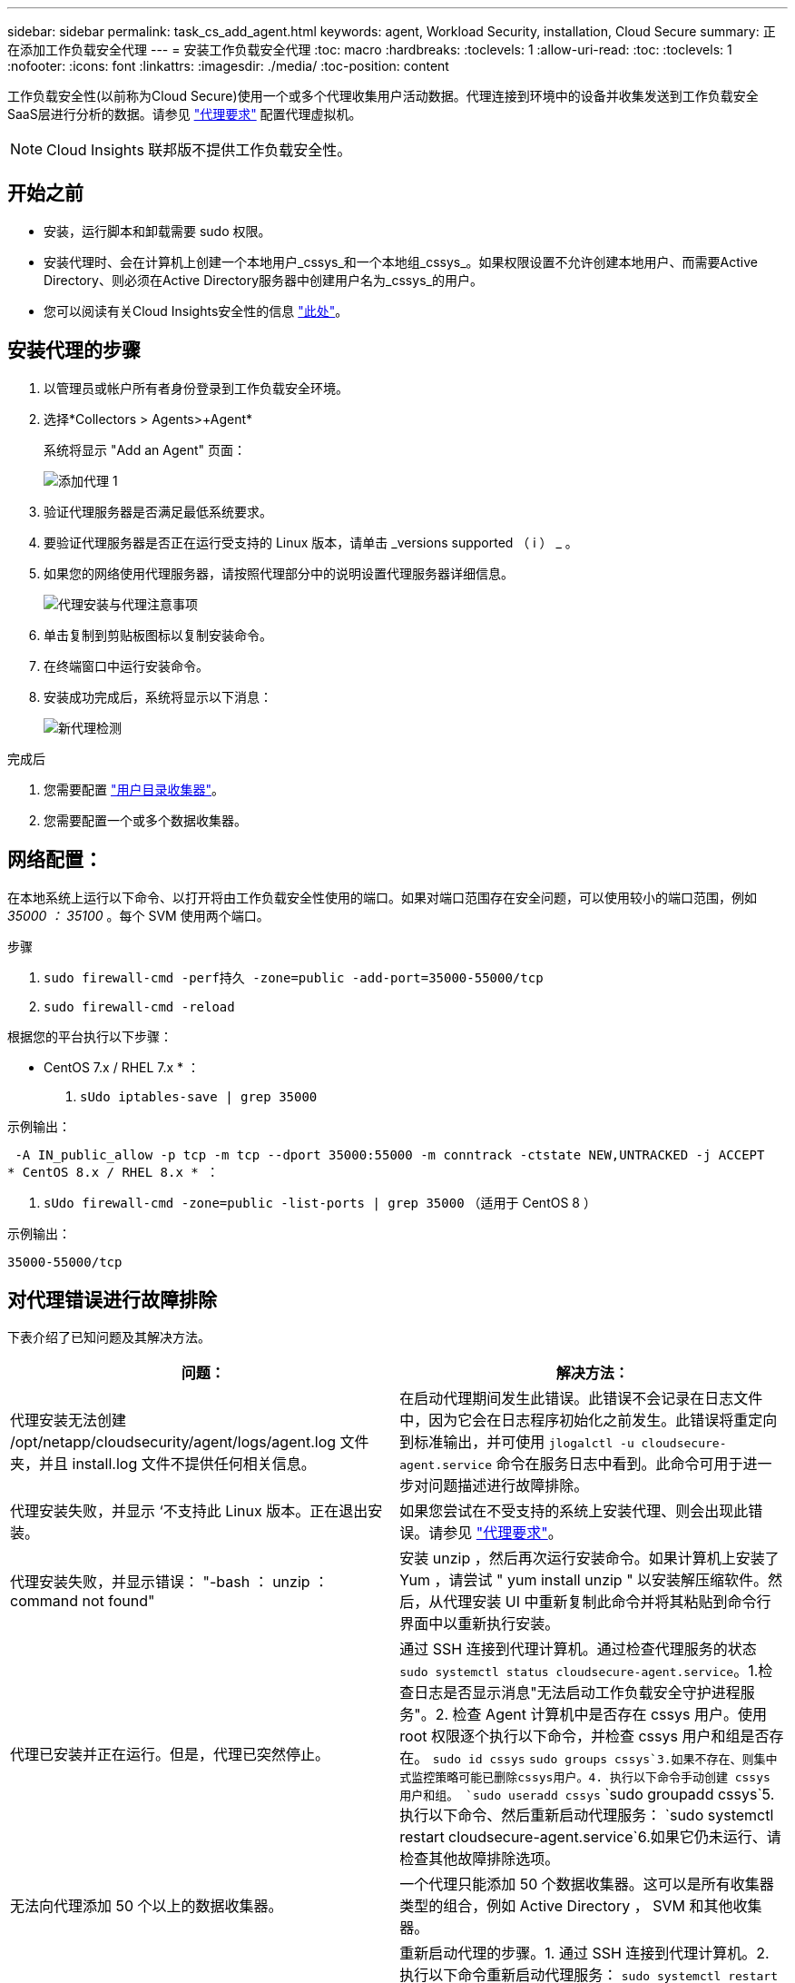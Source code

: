 ---
sidebar: sidebar 
permalink: task_cs_add_agent.html 
keywords: agent, Workload Security, installation, Cloud Secure 
summary: 正在添加工作负载安全代理 
---
= 安装工作负载安全代理
:toc: macro
:hardbreaks:
:toclevels: 1
:allow-uri-read: 
:toc: 
:toclevels: 1
:nofooter: 
:icons: font
:linkattrs: 
:imagesdir: ./media/
:toc-position: content


[role="lead"]
工作负载安全性(以前称为Cloud Secure)使用一个或多个代理收集用户活动数据。代理连接到环境中的设备并收集发送到工作负载安全SaaS层进行分析的数据。请参见 link:concept_cs_agent_requirements.html["代理要求"] 配置代理虚拟机。


NOTE: Cloud Insights 联邦版不提供工作负载安全性。



== 开始之前

* 安装，运行脚本和卸载需要 sudo 权限。
* 安装代理时、会在计算机上创建一个本地用户_cssys_和一个本地组_cssys_。如果权限设置不允许创建本地用户、而需要Active Directory、则必须在Active Directory服务器中创建用户名为_cssys_的用户。
* 您可以阅读有关Cloud Insights安全性的信息 link:security_overview.html["此处"]。




== 安装代理的步骤

. 以管理员或帐户所有者身份登录到工作负载安全环境。
. 选择*Collectors > Agents>+Agent*
+
系统将显示 "Add an Agent" 页面：

+
image::Add-agent-1.png[添加代理 1]

. 验证代理服务器是否满足最低系统要求。
. 要验证代理服务器是否正在运行受支持的 Linux 版本，请单击 _versions supported （ i ） _ 。
. 如果您的网络使用代理服务器，请按照代理部分中的说明设置代理服务器详细信息。
+
image:CloudSecureAgentWithProxy_Instructions.png["代理安装与代理注意事项"]

. 单击复制到剪贴板图标以复制安装命令。
. 在终端窗口中运行安装命令。
. 安装成功完成后，系统将显示以下消息：
+
image::new-agent-detect.png[新代理检测]



.完成后
. 您需要配置 link:task_config_user_dir_connect.html["用户目录收集器"]。
. 您需要配置一个或多个数据收集器。




== 网络配置：

在本地系统上运行以下命令、以打开将由工作负载安全性使用的端口。如果对端口范围存在安全问题，可以使用较小的端口范围，例如 _35000 ： 35100_ 。每个 SVM 使用两个端口。

.步骤
. `sudo firewall-cmd -perf持久 -zone=public -add-port=35000-55000/tcp`
. `sudo firewall-cmd -reload`


根据您的平台执行以下步骤：

* CentOS 7.x / RHEL 7.x * ：

. `sUdo iptables-save | grep 35000`


示例输出：

 -A IN_public_allow -p tcp -m tcp --dport 35000:55000 -m conntrack -ctstate NEW,UNTRACKED -j ACCEPT
* CentOS 8.x / RHEL 8.x * ：

. `sUdo firewall-cmd -zone=public -list-ports | grep 35000` （适用于 CentOS 8 ）


示例输出：

 35000-55000/tcp


== 对代理错误进行故障排除

下表介绍了已知问题及其解决方法。

[cols="2*"]
|===
| 问题： | 解决方法： 


| 代理安装无法创建 /opt/netapp/cloudsecurity/agent/logs/agent.log 文件夹，并且 install.log 文件不提供任何相关信息。 | 在启动代理期间发生此错误。此错误不会记录在日志文件中，因为它会在日志程序初始化之前发生。此错误将重定向到标准输出，并可使用 `jlogalctl -u cloudsecure-agent.service` 命令在服务日志中看到。此命令可用于进一步对问题描述进行故障排除。 


| 代理安装失败，并显示 ‘不支持此 Linux 版本。正在退出安装。 | 如果您尝试在不受支持的系统上安装代理、则会出现此错误。请参见 link:concept_cs_agent_requirements.html["代理要求"]。 


| 代理安装失败，并显示错误： "-bash ： unzip ： command not found" | 安装 unzip ，然后再次运行安装命令。如果计算机上安装了 Yum ，请尝试 " yum install unzip " 以安装解压缩软件。然后，从代理安装 UI 中重新复制此命令并将其粘贴到命令行界面中以重新执行安装。 


| 代理已安装并正在运行。但是，代理已突然停止。 | 通过 SSH 连接到代理计算机。通过检查代理服务的状态 `sudo systemctl status cloudsecure-agent.service`。1.检查日志是否显示消息"无法启动工作负载安全守护进程服务"。2. 检查 Agent 计算机中是否存在 cssys 用户。使用 root 权限逐个执行以下命令，并检查 cssys 用户和组是否存在。
`sudo id cssys`
`sudo groups cssys`3.如果不存在、则集中式监控策略可能已删除cssys用户。4. 执行以下命令手动创建 cssys 用户和组。
`sudo useradd cssys`
`sudo groupadd cssys`5.执行以下命令、然后重新启动代理服务：
`sudo systemctl restart cloudsecure-agent.service`6.如果它仍未运行、请检查其他故障排除选项。 


| 无法向代理添加 50 个以上的数据收集器。 | 一个代理只能添加 50 个数据收集器。这可以是所有收集器类型的组合，例如 Active Directory ， SVM 和其他收集器。 


| UI 显示 Agent 处于 not_connected 状态。 | 重新启动代理的步骤。1. 通过 SSH 连接到代理计算机。2. 执行以下命令重新启动代理服务： `sudo systemctl restart cloudsecure-agent.service` 3.通过 `sUdo systemctl status cloudsecure-agent.service` 检查代理服务的状态。4. 代理应处于已连接状态。 


| 代理 VM 位于 Zscaler 代理之后，代理安装失败。由于Zscaler代理的SSL检查、工作负载安全证书会在Zscaler CA签名时显示出来、因此代理不会信任通信。 | 在 Zscaler 代理中禁用 * 。 .cloudinsights.netapp.com URL 的 SSL 检查。如果Zscaleer执行SSL检查并替换证书、则工作负载安全性将不起作用。 


| 安装代理时，安装将在解压缩后挂起。 | "chmod 755 -rf " 命令失败。如果代理安装命令由非 root sudo 用户运行，而该用户的文件位于工作目录中，属于另一个用户，并且无法更改这些文件的权限，则此命令将失败。由于 chmod 命令失败，其余安装不会执行。1. 创建一个名为 cloudsecure 的新目录。2. 转到该目录。3. 复制并粘贴完整的 "token=…… … ./cloudsure-agent-install.sh" 安装命令并按 Enter 键。4. 安装应能继续进行。 


| 如果工程师仍无法连接到 SaaS ，请向 NetApp 支持部门创建案例。提供 Cloud Insights 序列号以创建案例，并按照说明将日志附加到案例。 | 将日志附加到案例： 1.使用 root 权限执行以下脚本并共享输出文件（ cloudsure-agent-symps.zip ）。答/opt/netapp/cloudsecurity/agent/bin/cloudsecure-agent-symptom-collector.sh 2.在 root 权限下逐个执行以下命令，并共享输出。答ID cssys b.组 cssys c.cat /etc/os-release 


| cloudsecure-agent-symptom-collector.sh脚本失败、并显示以下错误。根@计算机tmp]#/opt/netapp/cloudsecurity/agent/bin/cloudsecure-agent-symptom-collector.sh收集服务日志收集应用程序日志收集代理配置获取服务状态快照获取代理目录结构快照………………… 。………………… 。/opt/netapp/cloudsecurity/agent/bin/cloudsure-agent-smp-collector.sh：行52：zip：command not found error：failed to create /tmp/cloudsecure-agent-symptoms.zip | 未安装zip工具。运行命令"yum install zip "来安装zip工具。然后再次运行cloudsecure-agent-symptom-collector.sh。 


| 代理安装失败、并显示useradd：无法创建目录/home/cssys | 如果由于缺少权限而无法在/home下创建用户的登录目录、则可能会发生此错误。临时解决策 将使用以下命令创建cssys用户并手动添加其登录目录：_sudo useradd user_name -m -d home_DIR_-m：如果用户的主目录不存在、请创建该用户的主目录。-d：使用home_DIR作为用户登录目录的值创建新用户。例如、_sudo useradd cssys -m -d /cssys_会添加一个用户_cssys_并在root下创建其登录目录。 


| 安装后代理未运行。_systemctl status cloudsecure-agent.service_显示以下内容：[root@demo ~]# systemctl status cloudsecure-agent.service agent.service—工作负载安全代理守护进程服务已加载：已加载(/usr/lib/systemd/system/cloudsecure-agent.service;已启用；供应商预设：已禁用) Active：激活(自动重新启动)(结果：退出代码)自Cloudue 2021-08-03 21：12：26 PDT起；退出前代理进程：dbash /dbash /netapp=25bash /bash /bash：/dcc=bash： 25889 (code=exited、status=126)、Aug 03 21：12：26 demo systemd1]：cloudsecure-agent.service: main process exited、code=exited、status=126/n/a Aug 03 21：12：26 demo systemd1]：unit cloudsecure-agent.service entered.Aug 03 21：12：26 demo systemd1]：cloudsecure-agent.service失败。 | 此操作可能会失败、因为_cssys_用户可能没有安装权限。如果/opt/netapp是NFS挂载、而_cssys_用户无权访问此文件夹、则安装将失败。_cssys_是工作负载安全安装程序创建的本地用户、该用户可能无权访问挂载的共享。要检查此问题、您可以尝试使用_cssys_用户访问/opt/netapp/cloudsecurity/agent/bin/cloudsure-agent。如果返回"permission denies"、则安装权限不存在。安装在计算机本地的目录上、而不是挂载的文件夹。 


| 代理最初是通过代理服务器连接的、代理是在安装期间设置的。现在、代理服务器已更改。如何更改代理的代理配置？ | 您可以编辑agent.properties以添加代理详细信息。请按照以下步骤操作：1.更改为包含属性文件的文件夹：cd /opt/netapp/cloudsecurity/conf 2。使用您喜爱的文本编辑器、打开_agent.properties_文件进行编辑。3.添加或修改以下行：agent_proxy_host=scspa1950329001.vm.netapp.com agent_proxy_port=80 agent_proxy_user=pxuser agent_proxy_password=pass1234 4.保存文件。5.重新启动代理：sudo systemctl restart cloudsecure-agent.service 
|===